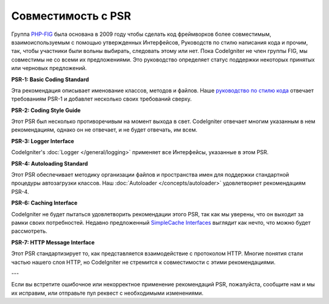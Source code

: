 ***********************
Совместимость с PSR
***********************

Группа `PHP-FIG <https://www.php-fig.org/>`_ была основана в 2009 году чтобы сделать код фреймворков более совместимым, взаимоиспользуемым
с помощью утвержденных Интерфейсов,  Руководств по стилю написания кода и прочим, так, чтобы участники были вольны выбирать, следовать этому или нет.
Пока CodeIgniter не член группы FIG, мы совместимы не со всеми их предложениями. Это руководство определяет статус поддержки некоторых принятых или черновых предложений.

**PSR-1: Basic Coding Standard**

Эта рекомендация описывает именование классов, методов и файлов. Наше
`руководство по стилю кода <https://github.com/codeigniter4/CodeIgniter4/blob/develop/contributing/styleguide.rst>`_
отвечает требованиям PSR-1 и добавлет несколько своих требований сверху.

**PSR-2: Coding Style Guide**

Этот PSR был несколько противоречивым на момент выхода в свет. CodeIgniter отвечает многим указанным в нем рекомендациям, однако
он не отвечает, и не будет отвечать, им всем.

**PSR-3: Logger Interface**

CodeIgniter's :doc:`Logger </general/logging>` применяет все Интерфейсы, указанные в этом PSR.

**PSR-4: Autoloading Standard**

Этот PSR обеспечивает методику организации файлов и пространства имен для поддержки стандартной процедуры автозагрузки классов. Наш :doc:`Autoloader </concepts/autoloader>` удовлетворяет рекомендациям PSR-4.

**PSR-6: Caching Interface**

CodeIgniter не будет пытаться удовлетворить рекомендации этого PSR, так как мы уверены, что он выходит за рамки своих потребностей. Недавно предложенный
`SimpleCache Interfaces <https://github.com/dragoonis/fig-standards/blob/psr-simplecache/proposed/simplecache.md>`_
выглядит как нечто, что можно будет рассмотреть.

**PSR-7: HTTP Message Interface**

Этот PSR стандартизирует то, как представляется взаимодействие с протоколом HTTP. Многие понятия стали частью нашего слоя
HTTP, но CodeIgniter не стремится к совместимости с этими рекомендациями.

---

Если вы встретите ошибочное или некорректное применение рекомендаций PSR, пожалуйста, сообщите нам и
мы их исправим, или отправьте пул реквест с необходимыми изменениями.
